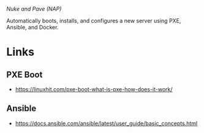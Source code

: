 /Nuke and Pave (NAP)/

Automatically boots, installs, and configures a new server using PXE, Ansible,
and Docker.

* Links
** PXE Boot
  - https://linuxhit.com/pxe-boot-what-is-pxe-how-does-it-work/
** Ansible
  - https://docs.ansible.com/ansible/latest/user_guide/basic_concepts.html
